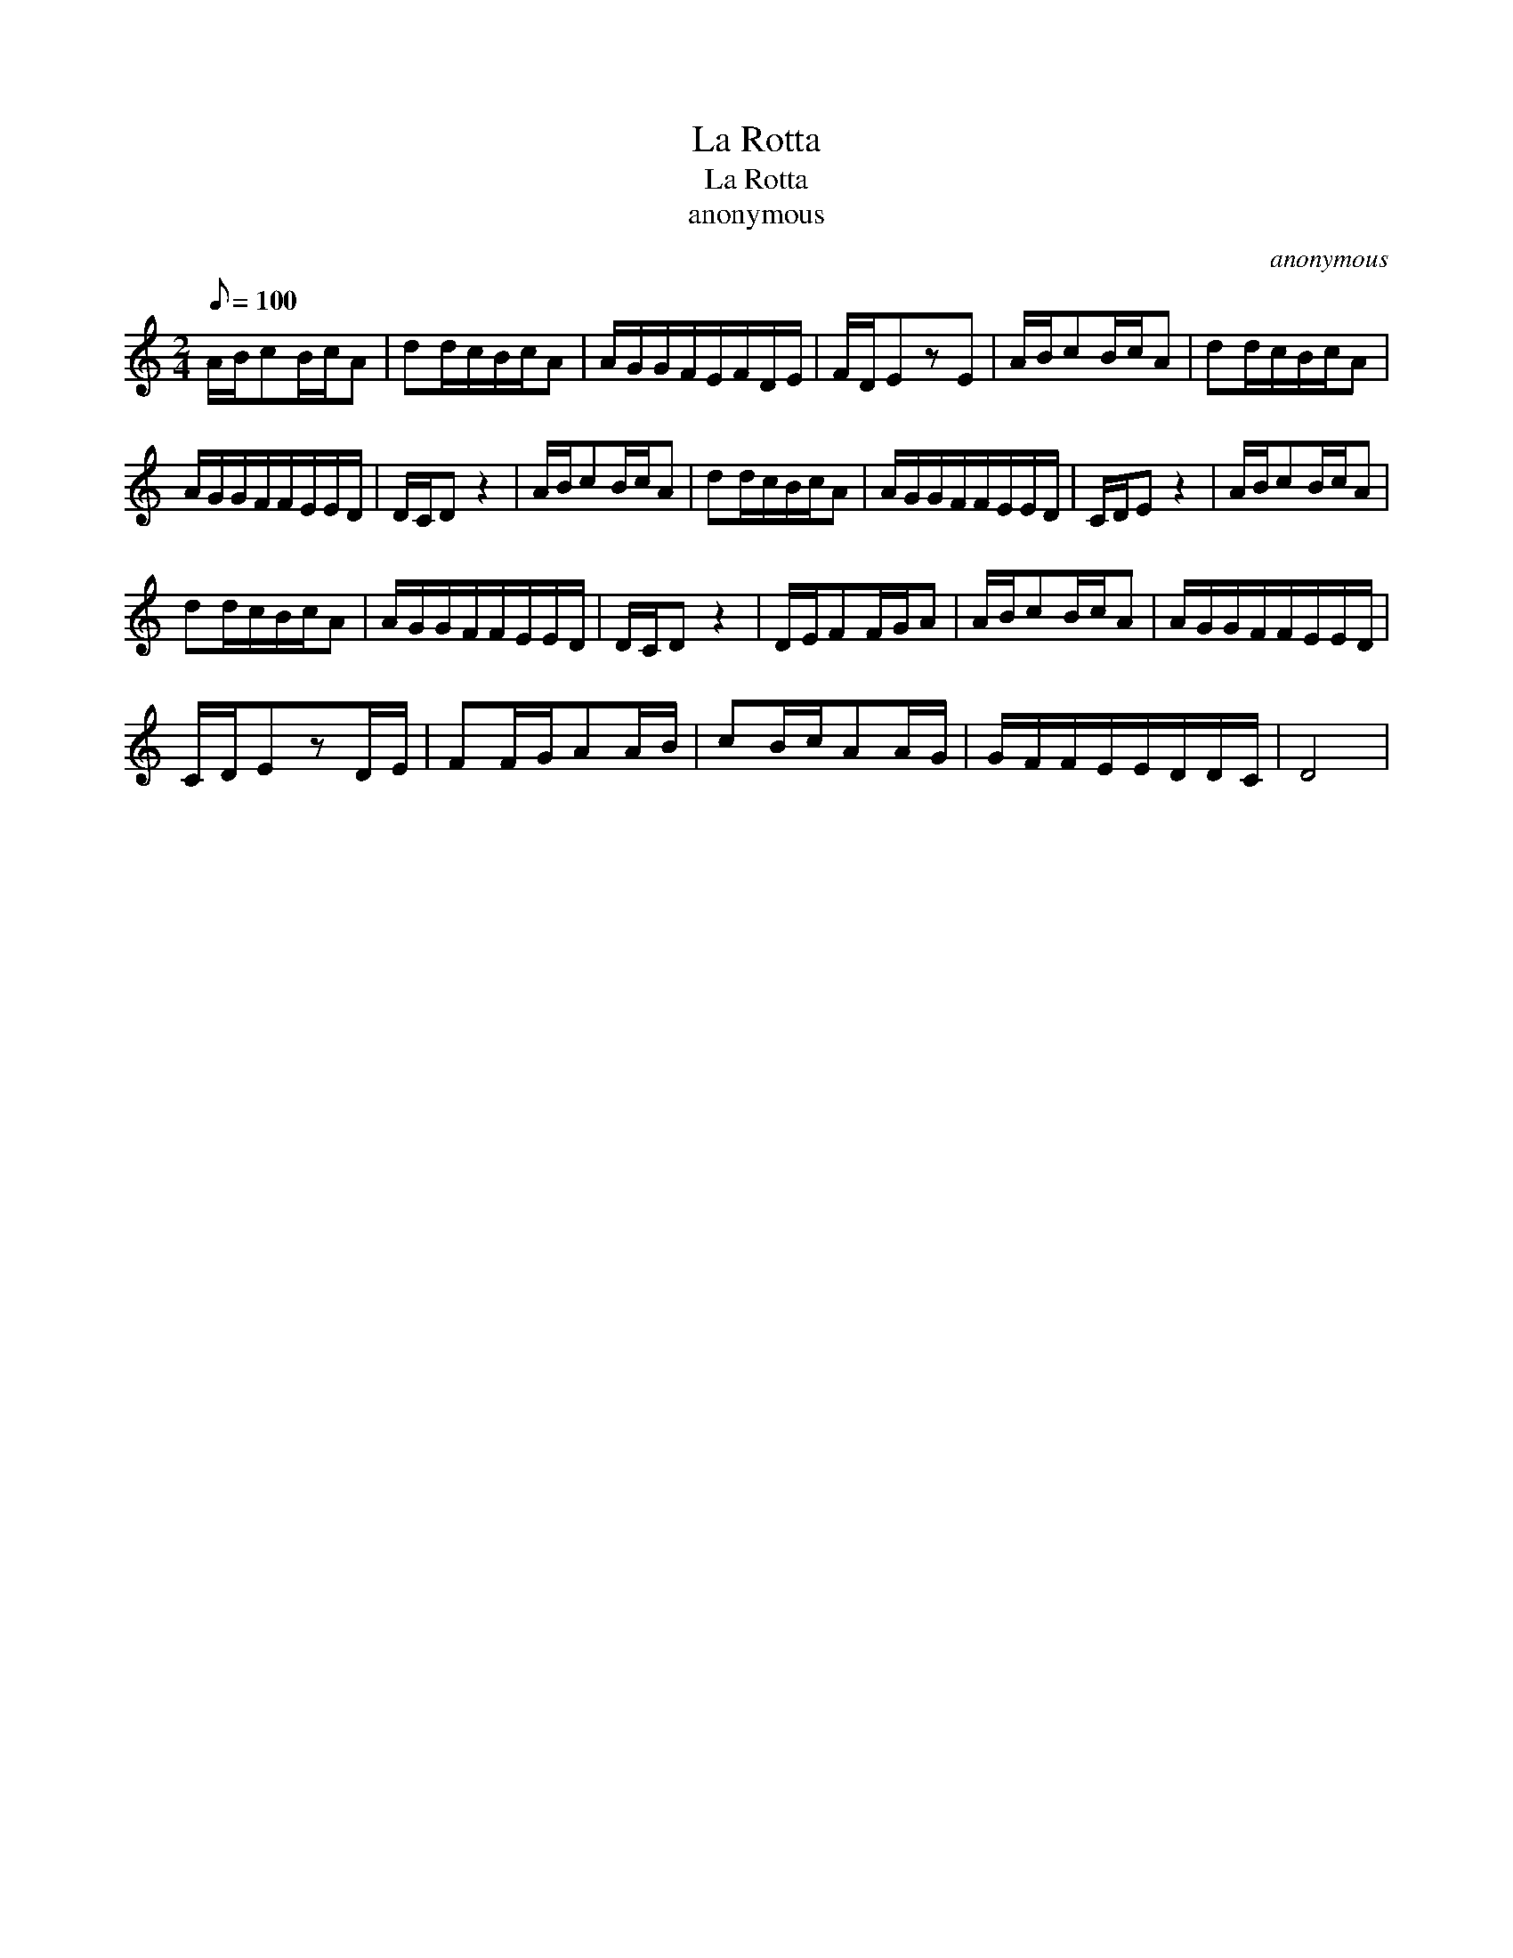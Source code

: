 X:1
T:La Rotta
T:La Rotta
T:anonymous
C:anonymous
L:1/8
Q:1/8=100
M:2/4
K:C
V:1 treble 
V:1
 A/B/cB/c/A | dd/c/B/c/A | A/G/G/F/E/F/D/E/ | F/D/EzE | A/B/cB/c/A | dd/c/B/c/A | %6
 A/G/G/F/F/E/E/D/ | D/C/D z2 | A/B/cB/c/A | dd/c/B/c/A | A/G/G/F/F/E/E/D/ | C/D/E z2 | A/B/cB/c/A | %13
 dd/c/B/c/A | A/G/G/F/F/E/E/D/ | D/C/D z2 | D/E/FF/G/A | A/B/cB/c/A | A/G/G/F/F/E/E/D/ | %19
 C/D/EzD/E/ | FF/G/AA/B/ | cB/c/AA/G/ | G/F/F/E/E/D/D/C/ | D4 | %24

